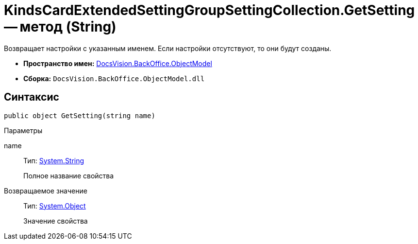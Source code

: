 = KindsCardExtendedSettingGroupSettingCollection.GetSetting -- метод (String)

Возвращает настройки с указанным именем. Если настройки отсутствуют, то они будут созданы.

* *Пространство имен:* xref:api/DocsVision/Platform/ObjectModel/ObjectModel_NS.adoc[DocsVision.BackOffice.ObjectModel]
* *Сборка:* `DocsVision.BackOffice.ObjectModel.dll`

== Синтаксис

[source,csharp]
----
public object GetSetting(string name)
----

Параметры

name::
Тип: http://msdn.microsoft.com/ru-ru/library/system.string.aspx[System.String]
+
Полное название свойства

Возвращаемое значение::
Тип: http://msdn.microsoft.com/ru-ru/library/system.object.aspx[System.Object]
+
Значение свойства
